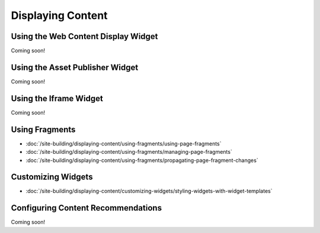 Displaying Content
==================

Using the Web Content Display Widget
------------------------------------
Coming soon!

Using the Asset Publisher Widget
--------------------------------
Coming soon!

Using the Iframe Widget
-----------------------
Coming soon!

Using Fragments
---------------

-  :doc:`/site-building/displaying-content/using-fragments/using-page-fragments`
-  :doc:`/site-building/displaying-content/using-fragments/managing-page-fragments`
-  :doc:`/site-building/displaying-content/using-fragments/propagating-page-fragment-changes`

Customizing Widgets
-------------------

-  :doc:`/site-building/displaying-content/customizing-widgets/styling-widgets-with-widget-templates`

Configuring Content Recommendations
-----------------------------------
Coming soon!